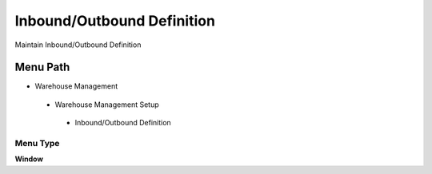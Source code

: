 
.. _functional-guide/menu/inboundoutbounddefinition:

===========================
Inbound/Outbound Definition
===========================

Maintain Inbound/Outbound Definition

Menu Path
=========


* Warehouse Management

 * Warehouse Management Setup

  * Inbound/Outbound Definition

Menu Type
---------
\ **Window**\ 


.. seealso::
    :ref:`functional-guidewindow-inboundoutbounddefinition`
